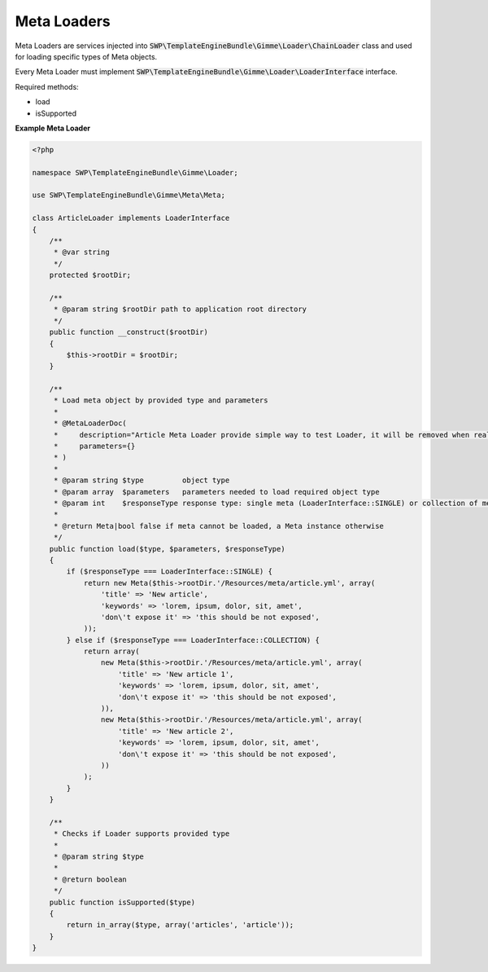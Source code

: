 Meta Loaders
============

Meta Loaders are services injected into :code:`SWP\TemplateEngineBundle\Gimme\Loader\ChainLoader` class and used for loading specific types of Meta objects. 

Every Meta Loader must implement :code:`SWP\TemplateEngineBundle\Gimme\Loader\LoaderInterface` interface.

Required methods: 

* load
* isSupported


**Example Meta Loader**

.. code-block:: php

    <?php

    namespace SWP\TemplateEngineBundle\Gimme\Loader;

    use SWP\TemplateEngineBundle\Gimme\Meta\Meta;

    class ArticleLoader implements LoaderInterface
    {
        /**
         * @var string
         */
        protected $rootDir;

        /**
         * @param string $rootDir path to application root directory
         */
        public function __construct($rootDir)
        {
            $this->rootDir = $rootDir;
        }

        /**
         * Load meta object by provided type and parameters
         *
         * @MetaLoaderDoc(
         *     description="Article Meta Loader provide simple way to test Loader, it will be removed when real loaders will be merged.",
         *     parameters={}
         * )
         *
         * @param string $type         object type
         * @param array  $parameters   parameters needed to load required object type
         * @param int    $responseType response type: single meta (LoaderInterface::SINGLE) or collection of metas (LoaderInterface::COLLECTION)
         *
         * @return Meta|bool false if meta cannot be loaded, a Meta instance otherwise
         */
        public function load($type, $parameters, $responseType)
        {
            if ($responseType === LoaderInterface::SINGLE) {
                return new Meta($this->rootDir.'/Resources/meta/article.yml', array(
                    'title' => 'New article',
                    'keywords' => 'lorem, ipsum, dolor, sit, amet',
                    'don\'t expose it' => 'this should be not exposed',
                ));
            } else if ($responseType === LoaderInterface::COLLECTION) {
                return array(
                    new Meta($this->rootDir.'/Resources/meta/article.yml', array(
                        'title' => 'New article 1',
                        'keywords' => 'lorem, ipsum, dolor, sit, amet',
                        'don\'t expose it' => 'this should be not exposed',
                    )),
                    new Meta($this->rootDir.'/Resources/meta/article.yml', array(
                        'title' => 'New article 2',
                        'keywords' => 'lorem, ipsum, dolor, sit, amet',
                        'don\'t expose it' => 'this should be not exposed',
                    ))
                );
            }
        }

        /**
         * Checks if Loader supports provided type
         *
         * @param string $type
         *
         * @return boolean
         */
        public function isSupported($type)
        {
            return in_array($type, array('articles', 'article'));
        }
    }
